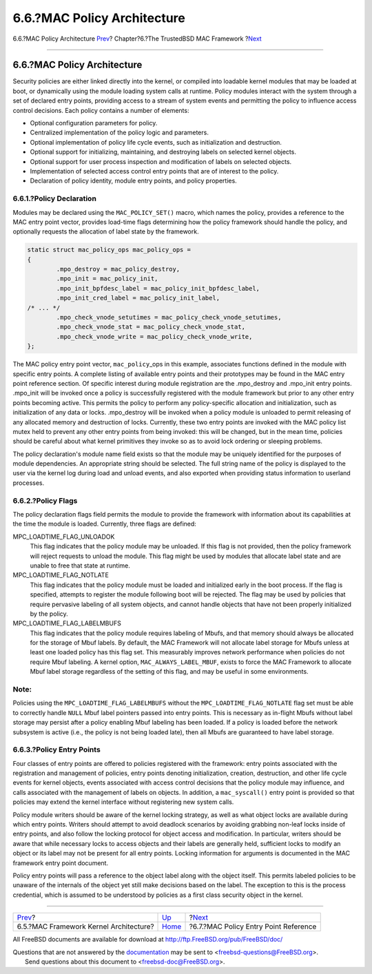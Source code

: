 ============================
6.6.?MAC Policy Architecture
============================

.. raw:: html

   <div class="navheader">

6.6.?MAC Policy Architecture
`Prev <mac-framework-kernel-arch.html>`__?
Chapter?6.?The TrustedBSD MAC Framework
?\ `Next <mac-entry-point-reference.html>`__

--------------

.. raw:: html

   </div>

.. raw:: html

   <div class="sect1">

.. raw:: html

   <div class="titlepage" xmlns="">

.. raw:: html

   <div>

.. raw:: html

   <div>

6.6.?MAC Policy Architecture
----------------------------

.. raw:: html

   </div>

.. raw:: html

   </div>

.. raw:: html

   </div>

Security policies are either linked directly into the kernel, or
compiled into loadable kernel modules that may be loaded at boot, or
dynamically using the module loading system calls at runtime. Policy
modules interact with the system through a set of declared entry points,
providing access to a stream of system events and permitting the policy
to influence access control decisions. Each policy contains a number of
elements:

.. raw:: html

   <div class="itemizedlist">

-  Optional configuration parameters for policy.

-  Centralized implementation of the policy logic and parameters.

-  Optional implementation of policy life cycle events, such as
   initialization and destruction.

-  Optional support for initializing, maintaining, and destroying labels
   on selected kernel objects.

-  Optional support for user process inspection and modification of
   labels on selected objects.

-  Implementation of selected access control entry points that are of
   interest to the policy.

-  Declaration of policy identity, module entry points, and policy
   properties.

.. raw:: html

   </div>

.. raw:: html

   <div class="sect2">

.. raw:: html

   <div class="titlepage" xmlns="">

.. raw:: html

   <div>

.. raw:: html

   <div>

6.6.1.?Policy Declaration
~~~~~~~~~~~~~~~~~~~~~~~~~

.. raw:: html

   </div>

.. raw:: html

   </div>

.. raw:: html

   </div>

Modules may be declared using the ``MAC_POLICY_SET()`` macro, which
names the policy, provides a reference to the MAC entry point vector,
provides load-time flags determining how the policy framework should
handle the policy, and optionally requests the allocation of label state
by the framework.

.. code:: programlisting

    static struct mac_policy_ops mac_policy_ops =
    {
            .mpo_destroy = mac_policy_destroy,
            .mpo_init = mac_policy_init,
            .mpo_init_bpfdesc_label = mac_policy_init_bpfdesc_label,
            .mpo_init_cred_label = mac_policy_init_label,
    /* ... */
            .mpo_check_vnode_setutimes = mac_policy_check_vnode_setutimes,
            .mpo_check_vnode_stat = mac_policy_check_vnode_stat,
            .mpo_check_vnode_write = mac_policy_check_vnode_write,
    };

The MAC policy entry point vector, ``mac_policy``\ \_ops in this
example, associates functions defined in the module with specific entry
points. A complete listing of available entry points and their
prototypes may be found in the MAC entry point reference section. Of
specific interest during module registration are the .mpo\_destroy and
.mpo\_init entry points. .mpo\_init will be invoked once a policy is
successfully registered with the module framework but prior to any other
entry points becoming active. This permits the policy to perform any
policy-specific allocation and initialization, such as initialization of
any data or locks. .mpo\_destroy will be invoked when a policy module is
unloaded to permit releasing of any allocated memory and destruction of
locks. Currently, these two entry points are invoked with the MAC policy
list mutex held to prevent any other entry points from being invoked:
this will be changed, but in the mean time, policies should be careful
about what kernel primitives they invoke so as to avoid lock ordering or
sleeping problems.

The policy declaration's module name field exists so that the module may
be uniquely identified for the purposes of module dependencies. An
appropriate string should be selected. The full string name of the
policy is displayed to the user via the kernel log during load and
unload events, and also exported when providing status information to
userland processes.

.. raw:: html

   </div>

.. raw:: html

   <div class="sect2">

.. raw:: html

   <div class="titlepage" xmlns="">

.. raw:: html

   <div>

.. raw:: html

   <div>

6.6.2.?Policy Flags
~~~~~~~~~~~~~~~~~~~

.. raw:: html

   </div>

.. raw:: html

   </div>

.. raw:: html

   </div>

The policy declaration flags field permits the module to provide the
framework with information about its capabilities at the time the module
is loaded. Currently, three flags are defined:

.. raw:: html

   <div class="variablelist">

MPC\_LOADTIME\_FLAG\_UNLOADOK
    This flag indicates that the policy module may be unloaded. If this
    flag is not provided, then the policy framework will reject requests
    to unload the module. This flag might be used by modules that
    allocate label state and are unable to free that state at runtime.

MPC\_LOADTIME\_FLAG\_NOTLATE
    This flag indicates that the policy module must be loaded and
    initialized early in the boot process. If the flag is specified,
    attempts to register the module following boot will be rejected. The
    flag may be used by policies that require pervasive labeling of all
    system objects, and cannot handle objects that have not been
    properly initialized by the policy.

MPC\_LOADTIME\_FLAG\_LABELMBUFS
    This flag indicates that the policy module requires labeling of
    Mbufs, and that memory should always be allocated for the storage of
    Mbuf labels. By default, the MAC Framework will not allocate label
    storage for Mbufs unless at least one loaded policy has this flag
    set. This measurably improves network performance when policies do
    not require Mbuf labeling. A kernel option,
    ``MAC_ALWAYS_LABEL_MBUF``, exists to force the MAC Framework to
    allocate Mbuf label storage regardless of the setting of this flag,
    and may be useful in some environments.

.. raw:: html

   </div>

.. raw:: html

   <div class="note" xmlns="">

Note:
~~~~~

Policies using the ``MPC_LOADTIME_FLAG_LABELMBUFS`` without the
``MPC_LOADTIME_FLAG_NOTLATE`` flag set must be able to correctly handle
``NULL`` Mbuf label pointers passed into entry points. This is necessary
as in-flight Mbufs without label storage may persist after a policy
enabling Mbuf labeling has been loaded. If a policy is loaded before the
network subsystem is active (i.e., the policy is not being loaded late),
then all Mbufs are guaranteed to have label storage.

.. raw:: html

   </div>

.. raw:: html

   </div>

.. raw:: html

   <div class="sect2">

.. raw:: html

   <div class="titlepage" xmlns="">

.. raw:: html

   <div>

.. raw:: html

   <div>

6.6.3.?Policy Entry Points
~~~~~~~~~~~~~~~~~~~~~~~~~~

.. raw:: html

   </div>

.. raw:: html

   </div>

.. raw:: html

   </div>

Four classes of entry points are offered to policies registered with the
framework: entry points associated with the registration and management
of policies, entry points denoting initialization, creation,
destruction, and other life cycle events for kernel objects, events
associated with access control decisions that the policy module may
influence, and calls associated with the management of labels on
objects. In addition, a ``mac_syscall()`` entry point is provided so
that policies may extend the kernel interface without registering new
system calls.

Policy module writers should be aware of the kernel locking strategy, as
well as what object locks are available during which entry points.
Writers should attempt to avoid deadlock scenarios by avoiding grabbing
non-leaf locks inside of entry points, and also follow the locking
protocol for object access and modification. In particular, writers
should be aware that while necessary locks to access objects and their
labels are generally held, sufficient locks to modify an object or its
label may not be present for all entry points. Locking information for
arguments is documented in the MAC framework entry point document.

Policy entry points will pass a reference to the object label along with
the object itself. This permits labeled policies to be unaware of the
internals of the object yet still make decisions based on the label. The
exception to this is the process credential, which is assumed to be
understood by policies as a first class security object in the kernel.

.. raw:: html

   </div>

.. raw:: html

   </div>

.. raw:: html

   <div class="navfooter">

--------------

+----------------------------------------------+-------------------------+------------------------------------------------+
| `Prev <mac-framework-kernel-arch.html>`__?   | `Up <mac.html>`__       | ?\ `Next <mac-entry-point-reference.html>`__   |
+----------------------------------------------+-------------------------+------------------------------------------------+
| 6.5.?MAC Framework Kernel Architecture?      | `Home <index.html>`__   | ?6.7.?MAC Policy Entry Point Reference         |
+----------------------------------------------+-------------------------+------------------------------------------------+

.. raw:: html

   </div>

All FreeBSD documents are available for download at
http://ftp.FreeBSD.org/pub/FreeBSD/doc/

| Questions that are not answered by the
  `documentation <http://www.FreeBSD.org/docs.html>`__ may be sent to
  <freebsd-questions@FreeBSD.org\ >.
|  Send questions about this document to <freebsd-doc@FreeBSD.org\ >.
